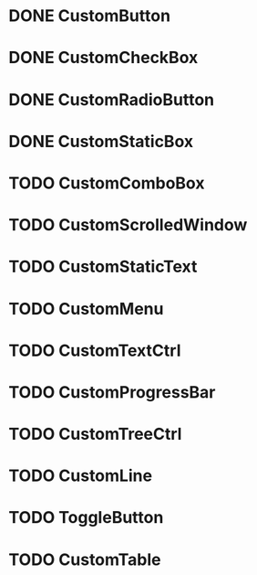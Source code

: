 
* DONE CustomButton

* DONE CustomCheckBox

* DONE CustomRadioButton

* DONE CustomStaticBox

* TODO CustomComboBox

* TODO CustomScrolledWindow

* TODO CustomStaticText

* TODO CustomMenu

* TODO CustomTextCtrl

* TODO CustomProgressBar

* TODO CustomTreeCtrl

* TODO CustomLine

* TODO ToggleButton

* TODO CustomTable


